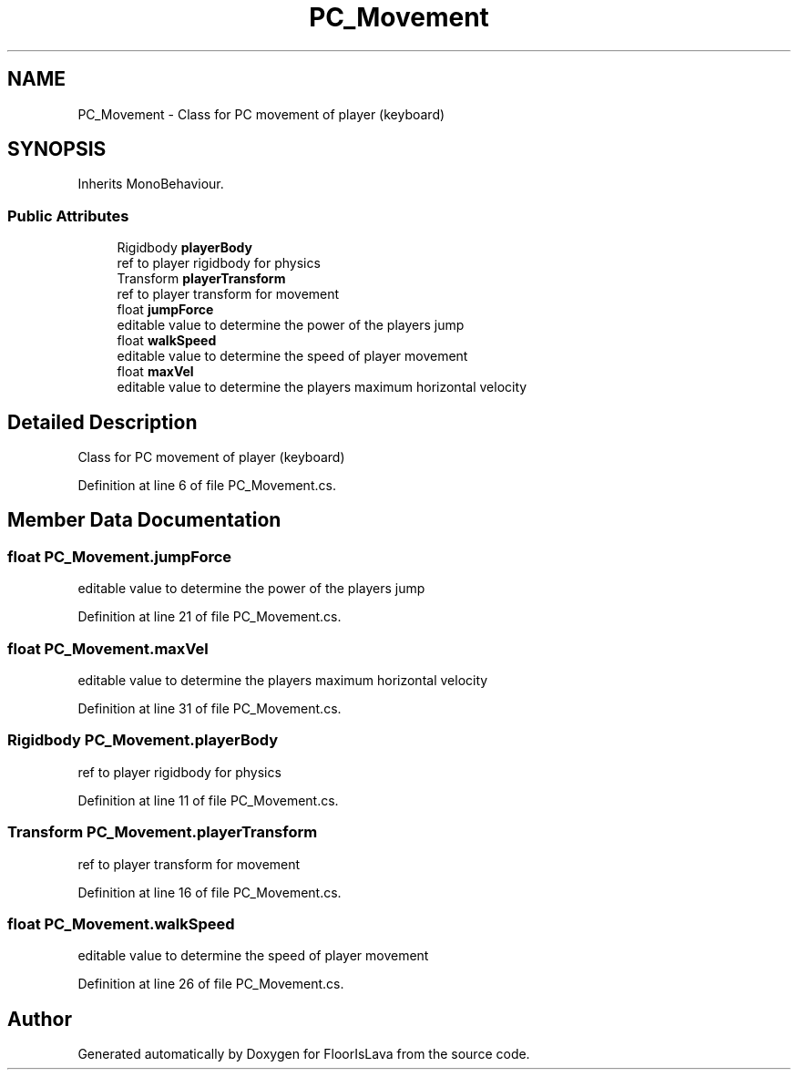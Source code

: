 .TH "PC_Movement" 3 "Tue Nov 24 2020" "Version 1.0" "FloorIsLava" \" -*- nroff -*-
.ad l
.nh
.SH NAME
PC_Movement \- Class for PC movement of player (keyboard)  

.SH SYNOPSIS
.br
.PP
.PP
Inherits MonoBehaviour\&.
.SS "Public Attributes"

.in +1c
.ti -1c
.RI "Rigidbody \fBplayerBody\fP"
.br
.RI "ref to player rigidbody for physics "
.ti -1c
.RI "Transform \fBplayerTransform\fP"
.br
.RI "ref to player transform for movement "
.ti -1c
.RI "float \fBjumpForce\fP"
.br
.RI "editable value to determine the power of the players jump "
.ti -1c
.RI "float \fBwalkSpeed\fP"
.br
.RI "editable value to determine the speed of player movement "
.ti -1c
.RI "float \fBmaxVel\fP"
.br
.RI "editable value to determine the players maximum horizontal velocity "
.in -1c
.SH "Detailed Description"
.PP 
Class for PC movement of player (keyboard) 


.PP
Definition at line 6 of file PC_Movement\&.cs\&.
.SH "Member Data Documentation"
.PP 
.SS "float PC_Movement\&.jumpForce"

.PP
editable value to determine the power of the players jump 
.PP
Definition at line 21 of file PC_Movement\&.cs\&.
.SS "float PC_Movement\&.maxVel"

.PP
editable value to determine the players maximum horizontal velocity 
.PP
Definition at line 31 of file PC_Movement\&.cs\&.
.SS "Rigidbody PC_Movement\&.playerBody"

.PP
ref to player rigidbody for physics 
.PP
Definition at line 11 of file PC_Movement\&.cs\&.
.SS "Transform PC_Movement\&.playerTransform"

.PP
ref to player transform for movement 
.PP
Definition at line 16 of file PC_Movement\&.cs\&.
.SS "float PC_Movement\&.walkSpeed"

.PP
editable value to determine the speed of player movement 
.PP
Definition at line 26 of file PC_Movement\&.cs\&.

.SH "Author"
.PP 
Generated automatically by Doxygen for FloorIsLava from the source code\&.

